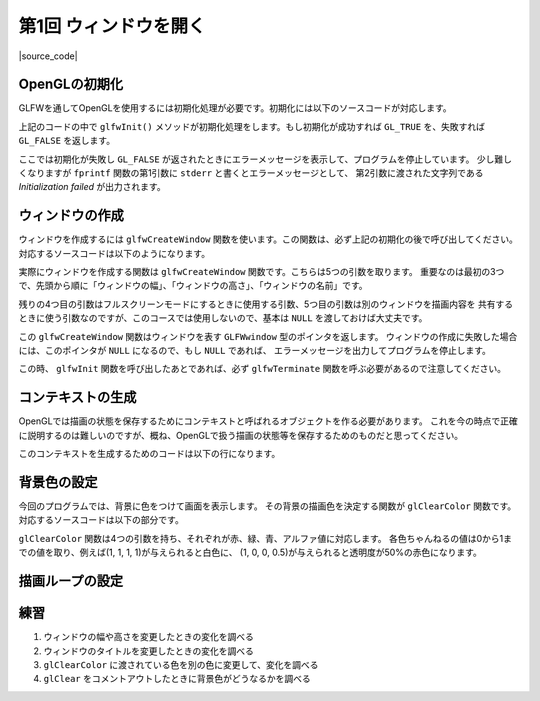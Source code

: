 ***********************
第1回 ウィンドウを開く
***********************

|source_code|

.. |source_code| raw:: html

  <a href="https://github.com/tatsy/OpenGLCourseJP/blob/master/src/001_open_window/001_open_window.cpp" target="_blank">
    <img src="../images/octcat.png"/>
  </a>


OpenGLの初期化
-------------------

GLFWを通してOpenGLを使用するには初期化処理が必要です。初期化には以下のソースコードが対応します。

.. code-block:: cpp
  :linenos:

  // OpenGLを初期化する
  if (glfwInit() == GL_FALSE) {
      fprintf(stderr, "Initialization failed!\n");
      return 1;
  }

上記のコードの中で ``glfwInit()`` メソッドが初期化処理をします。もし初期化が成功すれば
``GL_TRUE`` を、失敗すれば ``GL_FALSE`` を返します。

ここでは初期化が失敗し ``GL_FALSE`` が返されたときにエラーメッセージを表示して、プログラムを停止しています。
少し難しくなりますが ``fprintf`` 関数の第1引数に ``stderr`` と書くとエラーメッセージとして、
第2引数に渡された文字列である *Initialization failed* が出力されます。

ウィンドウの作成
--------------------

ウィンドウを作成するには ``glfwCreateWindow`` 関数を使います。この関数は、必ず上記の初期化の後で呼び出してください。
対応するソースコードは以下のようになります。

.. code-block:: cpp
  :linenos:

  // Windowの作成
  GLFWwindow *window = glfwCreateWindow(WIN_WIDTH, WIN_HEIGHT, WIN_TITLE,
                                        NULL, NULL);
  if (window == NULL) {
      fprintf(stderr, "Window creation failed!");
      glfwTerminate();
      return 1;
  }

実際にウィンドウを作成する関数は ``glfwCreateWindow`` 関数です。こちらは5つの引数を取ります。
重要なのは最初の3つで、先頭から順に「ウィンドウの幅」、「ウィンドウの高さ」、「ウィンドウの名前」です。

残りの4つ目の引数はフルスクリーンモードにするときに使用する引数、5つ目の引数は別のウィンドウを描画内容を
共有するときに使う引数なのですが、このコースでは使用しないので、基本は ``NULL`` を渡しておけば大丈夫です。

この ``glfwCreateWindow`` 関数はウィンドウを表す ``GLFWwindow`` 型のポインタを返します。
ウィンドウの作成に失敗した場合には、このポインタが ``NULL`` になるので、もし ``NULL`` であれば、
エラーメッセージを出力してプログラムを停止します。

この時、 ``glfwInit`` 関数を呼び出したあとであれば、必ず ``glfwTerminate`` 関数を呼ぶ必要があるので注意してください。

コンテキストの生成
-------------------

OpenGLでは描画の状態を保存するためにコンテキストと呼ばれるオブジェクトを作る必要があります。
これを今の時点で正確に説明するのは難しいのですが、概ね、OpenGLで扱う描画の状態等を保存するためのものだと思ってください。

このコンテキストを生成するためのコードは以下の行になります。

.. code-block:: cpp
  :linenos:

  // OpenGLの描画対象にWindowを追加
  glfwMakeContextCurrent(window);


背景色の設定
-------------

今回のプログラムでは、背景に色をつけて画面を表示します。
その背景の描画色を決定する関数が ``glClearColor`` 関数です。
対応するソースコードは以下の部分です。

.. code-block:: cpp
  :linenos:

  // 背景色の設定
  glClearColor(1.0f, 0.0f, 0.0f, 1.0f);


``glClearColor`` 関数は4つの引数を持ち、それぞれが赤、緑、青、アルファ値に対応します。
各色ちゃんねるの値は0から1までの値を取り、例えば(1, 1, 1, 1)が与えられると白色に、
(1, 0, 0, 0.5)が与えられると透明度が50%の赤色になります。


描画ループの設定
-------------------



.. code-block:: cpp
  :linenos:

  // メインループ
  while (glfwWindowShouldClose(window) == GL_FALSE) {
      // 背景色の描画
      glClear(GL_COLOR_BUFFER_BIT);

      // 描画用バッファの切り替え
      glfwSwapBuffers(window);
      glfwPollEvents();
  }

練習
------

1. ウィンドウの幅や高さを変更したときの変化を調べる
2. ウィンドウのタイトルを変更したときの変化を調べる
3. ``glClearColor`` に渡されている色を別の色に変更して、変化を調べる
4. ``glClear`` をコメントアウトしたときに背景色がどうなるかを調べる
